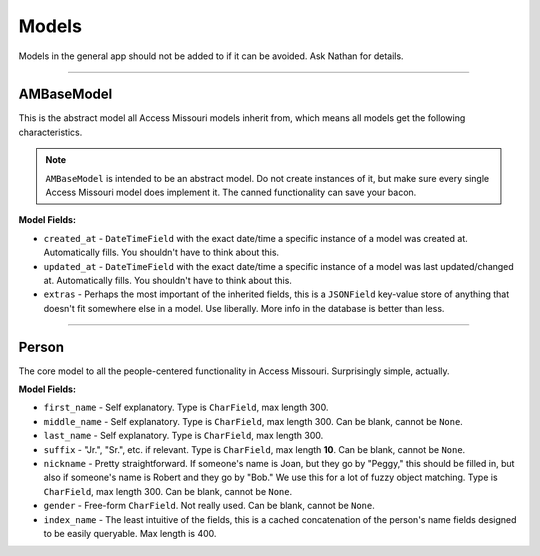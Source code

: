Models
=======

Models in the general app should not be added to if it can be avoided. Ask Nathan for details.

.. py:currentmodule:: general.models

-------------------------

AMBaseModel
~~~~~~~~~~~

This is the abstract model all Access Missouri models inherit from, which means all models get the following characteristics.

.. note::

	``AMBaseModel`` is intended to be an abstract model. Do not create instances of it, but make sure every single Access Missouri model does implement it. The canned functionality can save your bacon.

**Model Fields:**

* ``created_at`` - ``DateTimeField`` with the exact date/time a specific instance of a model was created at. Automatically fills. You shouldn't have to think about this.

* ``updated_at`` - ``DateTimeField`` with the exact date/time a specific instance of a model was last updated/changed at. Automatically fills. You shouldn't have to think about this.

* ``extras`` - Perhaps the most important of the inherited fields, this is a ``JSONField`` key-value store of anything that doesn't fit somewhere else in a model. Use liberally. More info in the database is better than less.

.. py:class:: AMBaseModel

	:ivar DateTimeField created_at:

		The exact date/time a specific instance of a model was created at. Automatically fills. You shouldn't have to think about this.

	:ivar DateTimeField updated_at:

		The exact date/time a specific instance of a model was last updated/changed at. Automatically fills. You shouldn't have to think about this.

	:ivar JSONField extras:

		Perhaps the most important of the inherited fields, this is a ``JSONField`` key-value store of anything that doesn't fit somewhere else in a model. Use liberally. More info in the database is better than less.

-----------------------------

Person
~~~~~~

The core model to all the people-centered functionality in Access Missouri. Surprisingly simple, actually.

**Model Fields:**

* ``first_name`` - Self explanatory. Type is ``CharField``, max length 300.
* ``middle_name`` - Self explanatory. Type is ``CharField``, max length 300. Can be blank, cannot be ``None``.
* ``last_name`` - Self explanatory. Type is ``CharField``, max length 300.
* ``suffix`` - "Jr.", "Sr.", etc. if relevant. Type is ``CharField``, max length **10**. Can be blank, cannot be ``None``.
* ``nickname`` - Pretty straightforward. If someone's name is Joan, but they go by "Peggy," this should be filled in, but also if someone's name is Robert and they go by "Bob." We use this for a lot of fuzzy object matching. Type is ``CharField``, max length 300. Can be blank, cannot be ``None``.
* ``gender`` - Free-form ``CharField``. Not really used. Can be blank, cannot be ``None``.
* ``index_name`` - The least intuitive of the fields, this is a cached concatenation of the person's name fields designed to be easily queryable. Max length is 400.

.. py:class:: Person

	:ivar CharField first_name: 

		Self explanatory. Max length 300.

	:ivar CharField last_name: 

		Self explanatory. Max length 300.

	:ivar CharField middle_name:

		Self explanatory. Max length 300. Can be blank, cannot be ``None``.

	:ivar CharField nickname:

		Pretty straightforward. If someone’s name is Joan, but they go by “Peggy,” this should be filled in, but also if someone’s name is Robert and they go by “Bob.” We use this for a lot of fuzzy object matching. Max length 300. Can be blank, cannot be ``None``.

	:ivar CharField gender:

		Free-form ``CharField``. Not really used. Can be blank, cannot be ``None``.

	:ivar CharField suffix:

		“Jr.”, “Sr.”, etc. if relevant. Max length 10. Can be blank, cannot be ``None``.

	:ivar CharField index_name:

		The least intuitive of the fields, this is a cached concatenation of the person's name fields designed to be easily queryable. Max length is 400.


	.. py:method:: get_full_name()

		Returns a person's formatted full name without making you do the heavy lifting in an inconsistent way.

		:return: Full concatenated person name.
		:rtype: str

	.. py:method:: get_absolute_url()

		Concatenates absolute path (no "https://....", but "/path/to") to standard view of object.

		:return: Path to person's standard template view.
		:rtype: str

	.. py:method:: get_admin_url()

		Concatenates absolute path (no "https://....", but "/path/to") to admin interface view of object.

		:return: Path to person's standard Django admin UI view.
		:rtype: str

